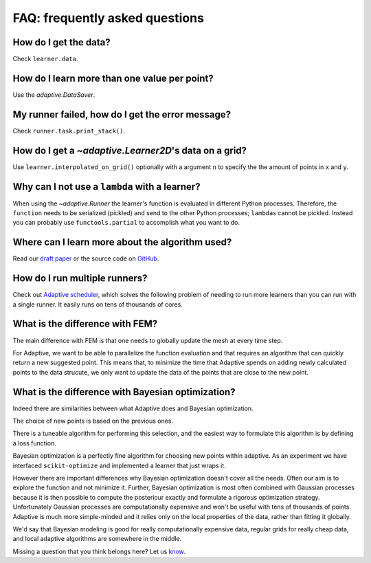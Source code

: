 FAQ: frequently asked questions
-------------------------------

How do I get the data?
~~~~~~~~~~~~~~~~~~~~~~

Check ``learner.data``.


How do I learn more than one value per point?
~~~~~~~~~~~~~~~~~~~~~~~~~~~~~~~~~~~~~~~~~~~~~

Use the `adaptive.DataSaver`.


My runner failed, how do I get the error message?
~~~~~~~~~~~~~~~~~~~~~~~~~~~~~~~~~~~~~~~~~~~~~~~~~

Check ``runner.task.print_stack()``.


How do I get a `~adaptive.Learner2D`\'s data on a grid?
~~~~~~~~~~~~~~~~~~~~~~~~~~~~~~~~~~~~~~~~~~~~~~~~~~~~~~

Use ``learner.interpolated_on_grid()`` optionally with a argument ``n`` to specify the the amount of points in ``x`` and ``y``.


Why can I not use a ``lambda`` with a learner?
~~~~~~~~~~~~~~~~~~~~~~~~~~~~~~~~~~~~~~~~

When using the `~adaptive.Runner` the learner's function is evaluated in different Python processes.
Therefore, the ``function`` needs to be serialized (pickled) and send to the other Python processes; ``lambda``\s cannot be pickled.
Instead you can probably use ``functools.partial`` to accomplish what you want to do.

Where can I learn more about the algorithm used?
~~~~~~~~~~~~~~~~~~~~~~~~~~~~~~~~~~~~~~~~~~~~~~~~

Read our `draft paper <https://gitlab.kwant-project.org/qt/adaptive-paper/builds/artifacts/master/file/paper.pdf?job=make>`_ or the source code on `GitHub <https://github.com/python-adaptive/adaptive/>`_.


How do I run multiple runners?
~~~~~~~~~~~~~~~~~~~~~~~~~~~~~~

Check out `Adaptive scheduler <http://adaptive-scheduler.readthedocs.io>`_, which solves the following problem of needing to run more learners than you can run with a single runner.
It easily runs on tens of thousands of cores.


What is the difference with FEM?
~~~~~~~~~~~~~~~~~~~~~~~~~~~~~~~~

The main difference with FEM is that one needs to globally update the mesh at every time step.

For Adaptive, we want to be able to parallelize the function evaluation and that requires an algorithm that can quickly return a new suggested point.
This means that, to minimize the time that Adaptive spends on adding newly calculated points to the data strucute, we only want to update the data of the points that are close to the new point.


What is the difference with Bayesian optimization?
~~~~~~~~~~~~~~~~~~~~~~~~~~~~~~~~~~~~~~~~~~~~~~~~~~

Indeed there are similarities between what Adaptive does and Bayesian optimization.

The choice of new points is based on the previous ones.

There is a tuneable algorithm for performing this selection, and the easiest way to formulate this algorithm is by defining a loss function.

Bayesian optimization is a perfectly fine algorithm for choosing new points within adaptive. As an experiment we have interfaced ``scikit-optimize`` and implemented a learner that just wraps it.

However there are important differences why Bayesian optimization doesn't cover all the needs.
Often our aim is to explore the function and not minimize it.
Further, Bayesian optimization is most often combined with Gaussian processes because it is then possible to compute the posteriour exactly and formulate a rigorous optimization strategy.
Unfortunately Gaussian processes are computationally expensive and won't be useful with tens of thousands of points.
Adaptive is much more simple-minded and it relies only on the local properties of the data, rather than fitting it globally.

We'd say that Bayesian modeling is good for really computationally expensive data, regular grids for really cheap data, and local adaptive algorithms are somewhere in the middle.

..  I get "``concurrent.futures.process.BrokenProcessPool``: A process in the process pool was terminated abruptly while the future was running or pending." what does it mean?
    ~~~~~~~~~~~~~~~~~~~~~~~~~~~~~~~~~~~~~~~~~~~~~~~~~~~~~~~~~~~~~~~~~~~~~~~~~~~~~~~~~~~~~~~~~~~~~~~~~~~~~~~~~~~~~~~~~~~~~~~~~~~~~~~~~~~~~~~~~~~~~~~~~~~~~~~~~~~~~~~~~~~~~~~~~~

    XXX: add answer!

    What is the difference with Kriging?
    ~~~~~~~~~~~~~~~~~~~~~~~~~~~~~~~~~~~~

    XXX: add answer!


    What is the difference with adaptive meshing in CFD or computer graphics?
    ~~~~~~~~~~~~~~~~~~~~~~~~~~~~~~~~~~~~~~~~~~~~~~~~~~~~~~~~~~~~~~~~~~~~~~~~~

    XXX: add answer!


    Can I use this to tune my hyper parameters for machine learning models?
    ~~~~~~~~~~~~~~~~~~~~~~~~~~~~~~~~~~~~~~~~~~~~~~~~~~~~~~~~~~~~~~~~~~~~~~~

    XXX: add answer!


    How to use Adaptive with MATLAB?
    ~~~~~~~~~~~~~~~~~~~~~~~~~~~~~~~~

    XXX: add answer!


Missing a question that you think belongs here? Let us `know <https://github.com/python-adaptive/adaptive/issues/new>`_.
